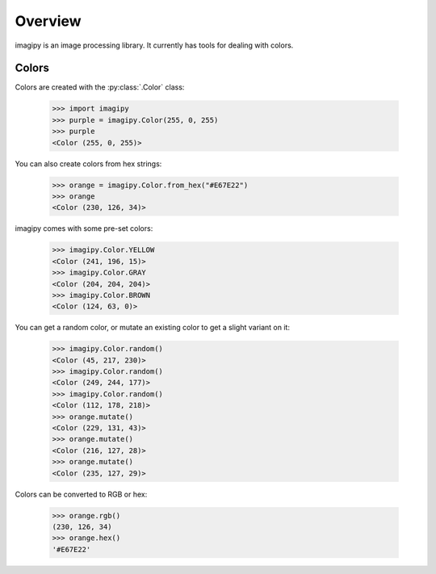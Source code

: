 Overview
--------

imagipy is an image processing library. It currently has tools for dealing with
colors.

Colors
~~~~~~

Colors are created with the :py:class:`.Color` class:

  >>> import imagipy
  >>> purple = imagipy.Color(255, 0, 255)
  >>> purple
  <Color (255, 0, 255)>

You can also create colors from hex strings:

  >>> orange = imagipy.Color.from_hex("#E67E22")
  >>> orange
  <Color (230, 126, 34)>

imagipy comes with some pre-set colors:

  >>> imagipy.Color.YELLOW
  <Color (241, 196, 15)>
  >>> imagipy.Color.GRAY
  <Color (204, 204, 204)>
  >>> imagipy.Color.BROWN
  <Color (124, 63, 0)>

You can get a random color, or mutate an existing color to get a slight variant
on it:

  >>> imagipy.Color.random()
  <Color (45, 217, 230)>
  >>> imagipy.Color.random()
  <Color (249, 244, 177)>
  >>> imagipy.Color.random()
  <Color (112, 178, 218)>
  >>> orange.mutate()
  <Color (229, 131, 43)>
  >>> orange.mutate()
  <Color (216, 127, 28)>
  >>> orange.mutate()
  <Color (235, 127, 29)>

Colors can be converted to RGB or hex:

  >>> orange.rgb()
  (230, 126, 34)
  >>> orange.hex()
  '#E67E22'
